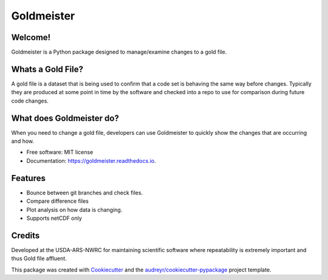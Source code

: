 ===========
Goldmeister
===========


.. .. image:: https://img.shields.io/pypi/v/goldmeister.svg
..         :target: https://pypi.python.org/pypi/goldmeister
..
.. .. image:: https://readthedocs.org/projects/goldmeister/badge/?version=latest
..         :target: https://goldmeister.readthedocs.io/en/latest/?badge=latest
..         :alt: Documentation Status


Welcome!
--------

Goldmeister is a Python package designed to manage/examine changes to a gold
file.

Whats a Gold File?
------------------

A gold file is a dataset that is being used to confirm that a code set is
behaving the same way before changes. Typically they are produced at some point
in time by the software and checked into a repo to use for comparison during
future code changes.


What does Goldmeister do?
-------------------------

When you need to change a gold file, developers can use Goldmeister to quickly
show the changes that are occurring and how.

* Free software: MIT license
* Documentation: https://goldmeister.readthedocs.io.


Features
--------

* Bounce between git branches and check files.
* Compare difference files
* Plot analysis on how data is changing.
* Supports netCDF only


Credits
-------

Developed at the USDA-ARS-NWRC for maintaining scientific software where
repeatability is extremely important and thus Gold file affluent.

This package was created with Cookiecutter_ and the
`audreyr/cookiecutter-pypackage`_ project template.

.. _Cookiecutter: https://github.com/audreyr/cookiecutter
.. _`audreyr/cookiecutter-pypackage`: https://github.com/audreyr/cookiecutter-pypackage
